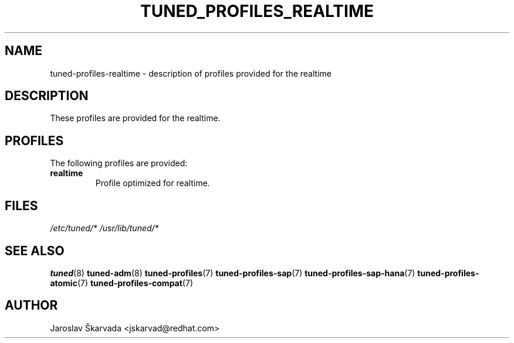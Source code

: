 .\"/* 
.\" * All rights reserved
.\" * Copyright (C) 2015 Red Hat, Inc.
.\" * Authors: Jaroslav Škarvada
.\" *
.\" * This program is free software; you can redistribute it and/or
.\" * modify it under the terms of the GNU General Public License
.\" * as published by the Free Software Foundation; either version 2
.\" * of the License, or (at your option) any later version.
.\" *
.\" * This program is distributed in the hope that it will be useful,
.\" * but WITHOUT ANY WARRANTY; without even the implied warranty of
.\" * MERCHANTABILITY or FITNESS FOR A PARTICULAR PURPOSE.  See the
.\" * GNU General Public License for more details.
.\" *
.\" * You should have received a copy of the GNU General Public License
.\" * along with this program; if not, write to the Free Software
.\" * Foundation, Inc., 51 Franklin Street, Fifth Floor, Boston, MA  02110-1301, USA.
.\" */
.\" 
.TH TUNED_PROFILES_REALTIME "7" "18 Jun 2015" "Fedora Power Management SIG" "tuned"
.SH NAME
tuned\-profiles\-realtime - description of profiles provided for the realtime

.SH DESCRIPTION
These profiles are provided for the realtime.

.SH PROFILES
The following profiles are provided:

.TP
.BI "realtime"
Profile optimized for realtime.

.SH "FILES"
.NF
.I /etc/tuned/*
.I /usr/lib/tuned/*

.SH "SEE ALSO"
.BR tuned (8)
.BR tuned\-adm (8)
.BR tuned\-profiles (7)
.BR tuned\-profiles\-sap (7)
.BR tuned\-profiles\-sap\-hana (7)
.BR tuned\-profiles\-atomic (7)
.BR tuned\-profiles\-compat (7)
.SH AUTHOR
.NF
Jaroslav Škarvada <jskarvad@redhat.com>
